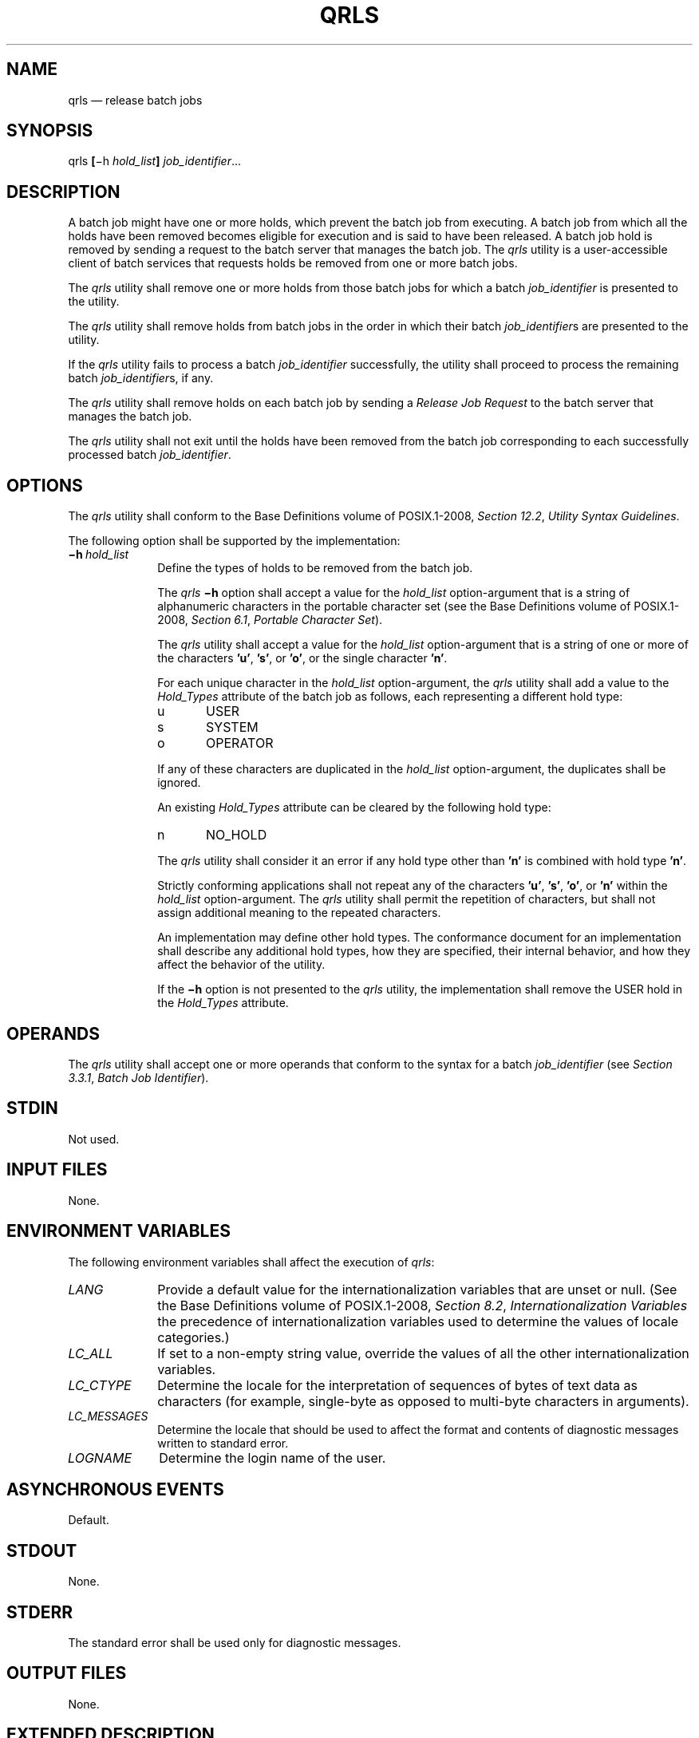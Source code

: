 '\" et
.TH QRLS "1" 2013 "IEEE/The Open Group" "POSIX Programmer's Manual"

.SH NAME
qrls
\(em release batch jobs
.SH SYNOPSIS
.LP
.nf
qrls \fB[\fR\(mih \fIhold_list\fB] \fIjob_identifier\fR...
.fi
.SH DESCRIPTION
A batch job might have one or more holds, which prevent the batch job
from executing. A batch job from which all the holds have been removed
becomes eligible for execution and is said to have been released. A
batch job hold is removed by sending a request to the batch server that
manages the batch job. The
.IR qrls
utility is a user-accessible client of batch services that requests
holds be removed from one or more batch jobs.
.P
The
.IR qrls
utility shall remove one or more holds from those batch jobs for which
a batch
.IR job_identifier
is presented to the utility.
.P
The
.IR qrls
utility shall remove holds from batch jobs in the order in which their
batch
.IR job_identifier s
are presented to the utility.
.P
If the
.IR qrls
utility fails to process a batch
.IR job_identifier
successfully, the utility shall proceed to process the remaining batch
.IR job_identifier s,
if any.
.P
The
.IR qrls
utility shall remove holds on each batch job by sending a
.IR "Release Job Request"
to the batch server that manages the batch job.
.P
The
.IR qrls
utility shall not exit until the holds have been removed from the batch
job corresponding to each successfully processed batch
.IR job_identifier .
.SH OPTIONS
The
.IR qrls
utility shall conform to the Base Definitions volume of POSIX.1\(hy2008,
.IR "Section 12.2" ", " "Utility Syntax Guidelines".
.P
The following option shall be supported by the implementation:
.IP "\fB\(mih\ \fIhold_list\fR" 10
Define the types of holds to be removed from the batch job.
.RS 10 
.P
The
.IR qrls
.BR \(mih
option shall accept a value for the
.IR hold_list
option-argument that is a string of alphanumeric characters in the
portable character set (see the Base Definitions volume of POSIX.1\(hy2008,
.IR "Section 6.1" ", " "Portable Character Set").
.P
The
.IR qrls
utility shall accept a value for the
.IR hold_list
option-argument that is a string of one or more of the characters
.BR 'u' ,
.BR 's' ,
or
.BR 'o' ,
or the single character
.BR 'n' .
.P
For each unique character in the
.IR hold_list
option-argument, the
.IR qrls
utility shall add a value to the
.IR Hold_Types
attribute of the batch job as follows, each representing a different
hold type:
.IP "\fRu\fP" 6
USER
.IP "\fRs\fP" 6
SYSTEM
.IP "\fRo\fP" 6
OPERATOR
.P
If any of these characters are duplicated in the
.IR hold_list
option-argument, the duplicates shall be ignored.
.P
An existing
.IR Hold_Types
attribute can be cleared by the following hold type:
.IP "\fRn\fP" 6
NO_HOLD
.P
The
.IR qrls
utility shall consider it an error if any hold type other than
.BR 'n' 
is combined with hold type
.BR 'n' .
.P
Strictly conforming applications shall not repeat any of the characters
.BR 'u' ,
.BR 's' ,
.BR 'o' ,
or
.BR 'n' 
within the
.IR hold_list
option-argument. The
.IR qrls
utility shall permit the repetition of characters, but shall not assign
additional meaning to the repeated characters.
.P
An implementation may define other hold types. The conformance document
for an implementation shall describe any additional hold types, how
they are specified, their internal behavior, and how they affect the
behavior of the utility.
.P
If the
.BR \(mih
option is not presented to the
.IR qrls
utility, the implementation shall remove the USER hold in the
.IR Hold_Types
attribute.
.RE
.SH OPERANDS
The
.IR qrls
utility shall accept one or more operands that conform to the syntax
for a batch
.IR job_identifier
(see
.IR "Section 3.3.1" ", " "Batch Job Identifier").
.SH STDIN
Not used.
.SH "INPUT FILES"
None.
.SH "ENVIRONMENT VARIABLES"
The following environment variables shall affect the execution of
.IR qrls :
.IP "\fILANG\fP" 10
Provide a default value for the internationalization variables that are
unset or null. (See the Base Definitions volume of POSIX.1\(hy2008,
.IR "Section 8.2" ", " "Internationalization Variables"
the precedence of internationalization variables used to determine the
values of locale categories.)
.IP "\fILC_ALL\fP" 10
If set to a non-empty string value, override the values of all the
other internationalization variables.
.IP "\fILC_CTYPE\fP" 10
Determine the locale for the interpretation of sequences of bytes of
text data as characters (for example, single-byte as opposed to
multi-byte characters in arguments).
.IP "\fILC_MESSAGES\fP" 10
.br
Determine the locale that should be used to affect the format and
contents of diagnostic messages written to standard error.
.IP "\fILOGNAME\fP" 10
Determine the login name of the user.
.SH "ASYNCHRONOUS EVENTS"
Default.
.SH STDOUT
None.
.SH STDERR
The standard error shall be used only for diagnostic messages.
.SH "OUTPUT FILES"
None.
.SH "EXTENDED DESCRIPTION"
None.
.SH "EXIT STATUS"
The following exit values shall be returned:
.IP "\00" 6
Successful completion.
.IP >0 6
An error occurred.
.SH "CONSEQUENCES OF ERRORS"
In addition to the default behavior, the
.IR qrls
utility shall not be required to write a diagnostic message to standard
error when the error reply received from a batch server indicates that
the batch
.IR job_identifier
does not exist on the server. Whether or not the
.IR qrls
utility waits to output the diagnostic message while attempting to
locate the job on other servers is implementation-defined.
.LP
.IR "The following sections are informative."
.SH "APPLICATION USAGE"
None.
.SH EXAMPLES
None.
.SH RATIONALE
The
.IR qrls
utility allows users, operators, and administrators to remove holds
from jobs.
.P
The
.IR qrls
utility does not support any job selection options or wildcard
arguments. Users may acquire a list of jobs selected by attributes
using the
.IR qselect
utility. For example, a user could select all of their held jobs.
.P
The
.BR \(mih
option allows the user to specify the type of hold that is to be
removed. This option allows for USER, SYSTEM, OPERATOR, and
implementation-defined hold types. The batch server that manages the
batch job will verify whether the user is authorized to remove the
specified hold for the batch job. If more than one type of hold has
been placed on the batch job, a user may wish to remove only some of
them.
.P
Mail is not required on release because the administrator has the tools
and libraries to build this option if required.
.P
The
.IR qrls
utility is a new utility \fIvis-a-vis\fP existing practice; it has been
defined in this volume of POSIX.1\(hy2008 as the natural complement to the
.IR qhold
utility.
.SH "FUTURE DIRECTIONS"
The
.IR qrls
utility may be removed in a future version.
.SH "SEE ALSO"
.IR "Chapter 3" ", " "Batch Environment Services",
.IR "\fIqhold\fR\^",
.IR "\fIqselect\fR\^"
.P
The Base Definitions volume of POSIX.1\(hy2008,
.IR "Section 6.1" ", " "Portable Character Set",
.IR "Chapter 8" ", " "Environment Variables",
.IR "Section 12.2" ", " "Utility Syntax Guidelines"
.SH COPYRIGHT
Portions of this text are reprinted and reproduced in electronic form
from IEEE Std 1003.1, 2013 Edition, Standard for Information Technology
-- Portable Operating System Interface (POSIX), The Open Group Base
Specifications Issue 7, Copyright (C) 2013 by the Institute of
Electrical and Electronics Engineers, Inc and The Open Group.
(This is POSIX.1-2008 with the 2013 Technical Corrigendum 1 applied.) In the
event of any discrepancy between this version and the original IEEE and
The Open Group Standard, the original IEEE and The Open Group Standard
is the referee document. The original Standard can be obtained online at
http://www.unix.org/online.html .

Any typographical or formatting errors that appear
in this page are most likely
to have been introduced during the conversion of the source files to
man page format. To report such errors, see
https://www.kernel.org/doc/man-pages/reporting_bugs.html .
